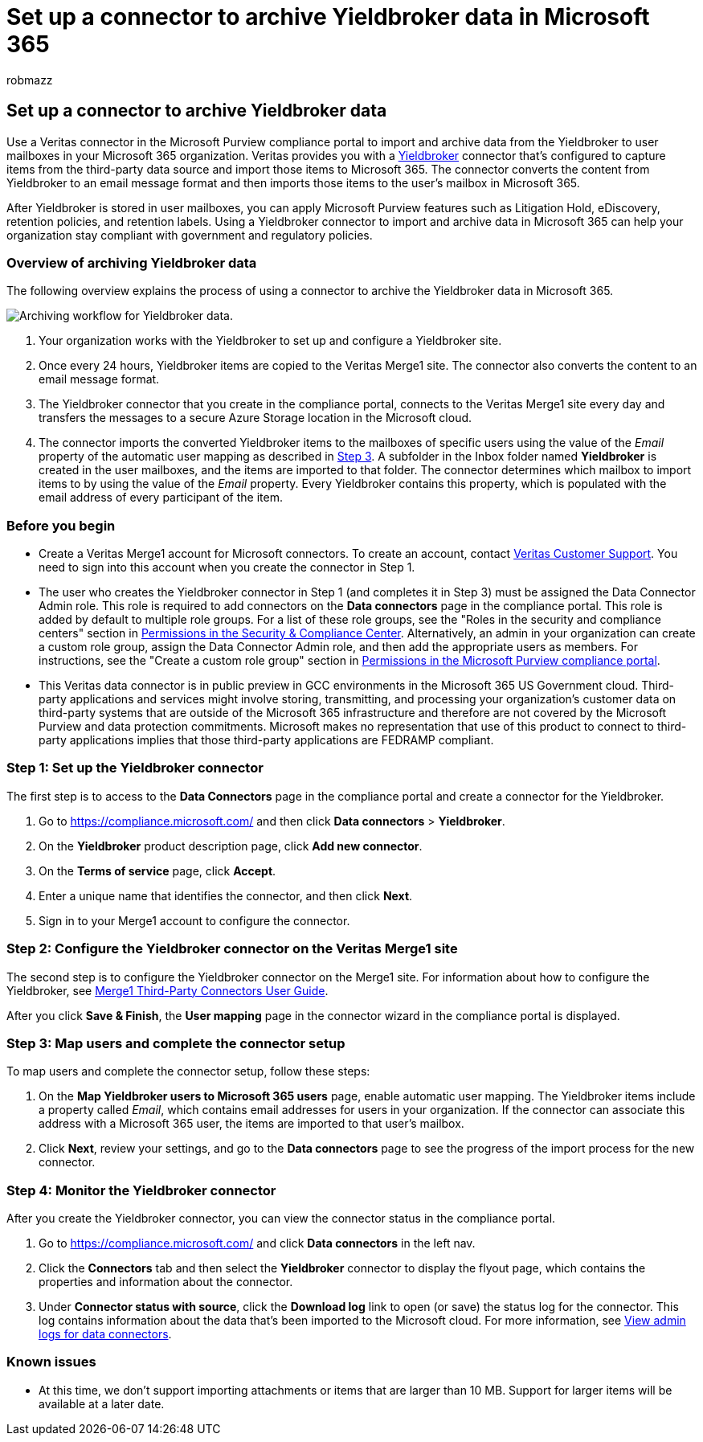 = Set up a connector to archive Yieldbroker data in Microsoft 365
:audience: Admin
:author: robmazz
:description: Admins can set up a connector to import and archive Yieldbroker data from Veritas to Microsoft 365. This connector lets you archive data from third-party data sources in Microsoft 365. After your archive this data, you can use compliance features such as legal hold, content search, and retention policies to manage third-party data.
:f1.keywords: ["NOCSH"]
:manager: laurawi
:ms.author: robmazz
:ms.collection: ["tier1", "M365-security-compliance", "data-connectors"]
:ms.date:
:ms.localizationpriority: medium
:ms.service: O365-seccomp
:ms.topic: how-to

== Set up a connector to archive Yieldbroker data

Use a Veritas connector in the Microsoft Purview compliance portal to import and archive data from the Yieldbroker to user mailboxes in your Microsoft 365 organization.
Veritas provides you with a https://globanet.com/yieldbroker/[Yieldbroker] connector that's configured to capture items from the third-party data source and import those items to Microsoft 365.
The connector converts the content from Yieldbroker to an email message format and then imports those items to the user's mailbox in Microsoft 365.

After Yieldbroker is stored in user mailboxes, you can apply Microsoft Purview features such as Litigation Hold, eDiscovery, retention policies, and retention labels.
Using a Yieldbroker connector to import and archive data in Microsoft 365 can help your organization stay compliant with government and regulatory policies.

=== Overview of archiving Yieldbroker data

The following overview explains the process of using a connector to archive the Yieldbroker data in Microsoft 365.

image::../media/YieldbrokerConnectorWorkflow.png[Archiving workflow for Yieldbroker data.]

. Your organization works with the Yieldbroker to set up and configure a Yieldbroker site.
. Once every 24 hours, Yieldbroker items are copied to the Veritas Merge1 site.
The connector also converts the content to an email message format.
. The Yieldbroker connector that you create in the compliance portal, connects to the Veritas Merge1 site every day and transfers the messages to a secure Azure Storage location in the Microsoft cloud.
. The connector imports the converted Yieldbroker items to the mailboxes of specific users using the value of the _Email_ property of the automatic user mapping as described in <<step-3-map-users-and-complete-the-connector-setup,Step 3>>.
A subfolder in the Inbox folder named *Yieldbroker* is created in the user mailboxes, and the items are imported to that folder.
The connector determines which mailbox to import items to by using the value of the _Email_ property.
Every Yieldbroker contains this property, which is populated with the email address of every participant of the item.

=== Before you begin

* Create a Veritas Merge1 account for Microsoft connectors.
To create an account, contact https://www.veritas.com/content/support/[Veritas Customer Support].
You need to sign into this account when you create the connector in Step 1.
* The user who creates the Yieldbroker connector in Step 1 (and completes it in Step 3) must be assigned the Data Connector Admin role.
This role is required to add connectors on the *Data connectors* page in the compliance portal.
This role is added by default to multiple role groups.
For a list of these role groups, see the "Roles in the security and compliance centers" section in link:../security/office-365-security/permissions-in-the-security-and-compliance-center.md#roles-in-the-security--compliance-center[Permissions in the Security & Compliance Center].
Alternatively, an admin in your organization can create a custom role group, assign the Data Connector Admin role, and then add the appropriate users as members.
For instructions, see the "Create a custom role group" section in link:microsoft-365-compliance-center-permissions.md#create-a-custom-role-group[Permissions in the Microsoft Purview compliance portal].
* This Veritas data connector is in public preview in GCC environments in the Microsoft 365 US Government cloud.
Third-party applications and services might involve storing, transmitting, and processing your organization's customer data on third-party systems that are outside of the Microsoft 365 infrastructure and therefore are not covered by the Microsoft Purview and data protection commitments.
Microsoft makes no representation that use of this product to connect to third-party applications implies that those third-party applications are FEDRAMP compliant.

=== Step 1: Set up the Yieldbroker connector

The first step is to access to the *Data Connectors* page in the compliance portal and create a connector for the Yieldbroker.

. Go to https://compliance.microsoft.com/ and then click *Data connectors* > *Yieldbroker*.
. On the *Yieldbroker* product description page, click *Add new connector*.
. On the *Terms of service* page, click *Accept*.
. Enter a unique name that identifies the connector, and then click *Next*.
. Sign in to your Merge1 account to configure the connector.

=== Step 2: Configure the Yieldbroker connector on the Veritas Merge1 site

The second step is to configure the Yieldbroker connector on the Merge1 site.
For information about how to configure the Yieldbroker, see https://docs.ms.merge1.globanetportal.com/Merge1%20Third-Party%20Connectors%20Yieldbroker%20User%20Guide%20.pdf[Merge1 Third-Party Connectors User Guide].

After you click *Save & Finish*, the *User mapping* page in the connector wizard in the compliance portal is displayed.

=== Step 3: Map users and complete the connector setup

To map users and complete the connector setup, follow these steps:

. On the *Map Yieldbroker users to Microsoft 365 users* page, enable automatic user mapping.
The Yieldbroker items include a property called _Email_, which contains email addresses for users in your organization.
If the connector can associate this address with a Microsoft 365 user, the items are imported to that user's mailbox.
. Click *Next*, review your settings, and go to the *Data connectors* page to see the progress of the import process for the new connector.

=== Step 4: Monitor the Yieldbroker connector

After you create the Yieldbroker connector, you can view the connector status in the compliance portal.

. Go to https://compliance.microsoft.com/ and click *Data connectors* in the left nav.
. Click the *Connectors* tab and then select the *Yieldbroker* connector to display the flyout page, which contains the properties and information about the connector.
. Under *Connector status with source*, click the *Download log* link to open (or save) the status log for the connector.
This log contains information about the data that's been imported to the Microsoft cloud.
For more information, see xref:data-connector-admin-logs.adoc[View admin logs for data connectors].

=== Known issues

* At this time, we don't support importing attachments or items that are larger than 10 MB.
Support for larger items will be available at a later date.
